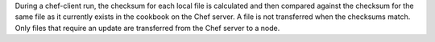 .. The contents of this file may be included in multiple topics (using the includes directive).
.. The contents of this file should be modified in a way that preserves its ability to appear in multiple topics.


During a chef-client run, the checksum for each local file is calculated and then compared against the checksum for the same file as it currently exists in the cookbook on the Chef server. A file is not transferred when the checksums match. Only files that require an update are transferred from the Chef server to a node.


